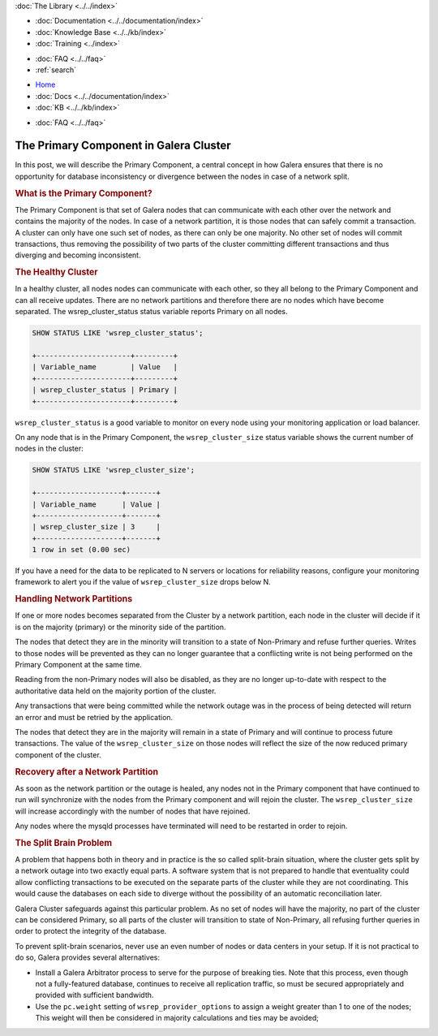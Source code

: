 .. meta::
   :title: The Primary Component in Galera Cluster
   :description:
   :language: en-US
   :keywords:
   :copyright: Codership Oy, 2014 - 2025. All Rights Reserved.


.. container:: left-margin

   .. container:: left-margin-top

      :doc:`The Library <../../index>`

   .. container:: left-margin-content

      - :doc:`Documentation <../../documentation/index>`
      - :doc:`Knowledge Base <../../kb/index>`
      - :doc:`Training <../index>`

      .. cssclass:: sub-links

         - :doc:`Training Courses <../courses/index>`
         - :doc:`Training Videos <../videos/index>`

      .. cssclass:: sub-links

         .. cssclass:: here

         - :doc:`Tutorial Articles <./index>`

      - :doc:`FAQ <../../faq>`
      - :ref:`search`

.. container:: top-links

   - `Home <https://galeracluster.com>`_
   - :doc:`Docs <../../documentation/index>`
   - :doc:`KB <../../kb/index>`

   .. cssclass:: here nav-wider

      - :doc:`Training <../index>`

   - :doc:`FAQ <../../faq>`


.. cssclass:: library-article
.. _`primary-component`:

=========================================
The Primary Component in Galera Cluster
=========================================

.. rst-class:: article-stats

   Length:  782 words; Writer: Philip Stoev; Published: August 25, 2015; Topic: General; Level: Intermediate


In this post, we will describe the Primary Component, a central concept in how Galera ensures that there is no opportunity for database inconsistency or divergence between the nodes in case of a network split.


.. rst-class:: section-heading
.. rubric:: What is the Primary Component?

The Primary Component is that set of Galera nodes that can communicate with each other over the network and contains the majority of the nodes. In case of a network partition, it is those nodes that can safely commit a transaction. A cluster can only have one such set of nodes, as there can only be one majority. No other set of nodes will commit transactions, thus removing the possibility of two parts of the cluster committing different transactions and thus diverging and becoming inconsistent.


.. rst-class:: section-heading
.. rubric:: The Healthy Cluster

In a healthy cluster, all nodes nodes can communicate with each other, so they all belong to the Primary Component and can all receive updates. There are no network partitions and therefore there are no nodes which have become separated. The wsrep_cluster_status status variable reports Primary on all nodes.

.. code-block:: console

   SHOW STATUS LIKE 'wsrep_cluster_status';

   +----------------------+---------+
   | Variable_name        | Value   |
   +----------------------+---------+
   | wsrep_cluster_status | Primary |
   +----------------------+---------+

``wsrep_cluster_status`` is a good variable to monitor on every node using your monitoring application or load balancer.

On any node that is in the Primary Component, the ``wsrep_cluster_size`` status variable shows the current number of nodes in the cluster:

.. code-block:: console

   SHOW STATUS LIKE 'wsrep_cluster_size';

   +--------------------+-------+
   | Variable_name      | Value |
   +--------------------+-------+
   | wsrep_cluster_size | 3     |
   +--------------------+-------+
   1 row in set (0.00 sec)

If you have a need for the data to be replicated to N servers or locations for reliability reasons, configure your monitoring framework to alert you if the value of ``wsrep_cluster_size`` drops below N.


.. rst-class:: section-heading
.. rubric:: Handling Network Partitions

If one or more nodes becomes separated from the Cluster by a network partition, each node in the cluster will decide if it is on the majority (primary) or the minority side of the partition.

The nodes that detect they are in the minority will transition to a state of Non-Primary and refuse further queries. Writes to those nodes will be prevented as they can no longer guarantee that a conflicting write is not being performed on the Primary Component at the same time.

Reading from the non-Primary nodes will also be disabled, as they are no longer up-to-date with respect to the authoritative data held on the majority portion of the cluster.

Any transactions that were being committed while the network outage was in the process of being detected will return an error and must be retried by the application.

The nodes that detect they are in the majority will remain in a state of Primary and will continue to process future transactions. The value of the ``wsrep_cluster_size`` on those nodes will reflect the size of the now reduced primary component of the cluster.


.. rst-class:: section-heading
.. rubric:: Recovery after a Network Partition

As soon as the network partition or the outage is healed, any nodes not in the Primary component that have continued to run will synchronize with the nodes from the Primary component and will rejoin the cluster. The ``wsrep_cluster_size`` will increase accordingly with the number of nodes that have rejoined.

Any nodes where the mysqld processes have terminated will need to be restarted in order to rejoin.


.. rst-class:: section-heading
.. rubric:: The Split Brain Problem

A problem that happens both in theory and in practice is the so called split-brain situation, where the cluster gets split by a network outage into two exactly equal parts. A software system that is not prepared to handle that eventuality could allow conflicting transactions to be executed on the separate parts of the cluster while they are not coordinating. This would cause the databases on each side to diverge without the possibility of an automatic reconciliation later.

Galera Cluster safeguards against this particular problem. As no set of nodes will have the majority, no part of the cluster can be considered Primary, so all parts of the cluster will transition to state of Non-Primary, all refusing further queries in order to protect the integrity of the database.

To prevent split-brain scenarios, never use an even number of nodes or data centers in your setup. If it is not practical to do so, Galera provides several alternatives:

- Install a Galera Arbitrator process to serve for the purpose of breaking ties. Note that this process, even though not a fully-featured database, continues to receive all replication traffic, so must be secured appropriately and provided with sufficient bandwidth.

- Use the ``pc.weight`` setting of ``wsrep_provider_options`` to assign a weight greater than 1 to one of the nodes; This weight will then be considered in majority calculations and ties may be avoided;
